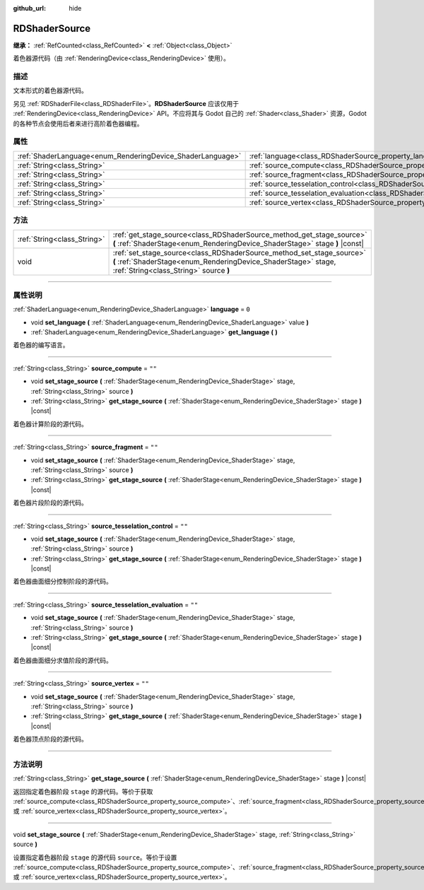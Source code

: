 :github_url: hide

.. DO NOT EDIT THIS FILE!!!
.. Generated automatically from Godot engine sources.
.. Generator: https://github.com/godotengine/godot/tree/master/doc/tools/make_rst.py.
.. XML source: https://github.com/godotengine/godot/tree/master/doc/classes/RDShaderSource.xml.

.. _class_RDShaderSource:

RDShaderSource
==============

**继承：** :ref:`RefCounted<class_RefCounted>` **<** :ref:`Object<class_Object>`

着色器源代码（由 :ref:`RenderingDevice<class_RenderingDevice>` 使用）。

.. rst-class:: classref-introduction-group

描述
----

文本形式的着色器源代码。

另见 :ref:`RDShaderFile<class_RDShaderFile>`\ 。\ **RDShaderSource** 应该仅用于 :ref:`RenderingDevice<class_RenderingDevice>` API。不应将其与 Godot 自己的 :ref:`Shader<class_Shader>` 资源，Godot 的各种节点会使用后者来进行高阶着色器编程。

.. rst-class:: classref-reftable-group

属性
----

.. table::
   :widths: auto

   +------------------------------------------------------------+---------------------------------------------------------------------------------------------------+--------+
   | :ref:`ShaderLanguage<enum_RenderingDevice_ShaderLanguage>` | :ref:`language<class_RDShaderSource_property_language>`                                           | ``0``  |
   +------------------------------------------------------------+---------------------------------------------------------------------------------------------------+--------+
   | :ref:`String<class_String>`                                | :ref:`source_compute<class_RDShaderSource_property_source_compute>`                               | ``""`` |
   +------------------------------------------------------------+---------------------------------------------------------------------------------------------------+--------+
   | :ref:`String<class_String>`                                | :ref:`source_fragment<class_RDShaderSource_property_source_fragment>`                             | ``""`` |
   +------------------------------------------------------------+---------------------------------------------------------------------------------------------------+--------+
   | :ref:`String<class_String>`                                | :ref:`source_tesselation_control<class_RDShaderSource_property_source_tesselation_control>`       | ``""`` |
   +------------------------------------------------------------+---------------------------------------------------------------------------------------------------+--------+
   | :ref:`String<class_String>`                                | :ref:`source_tesselation_evaluation<class_RDShaderSource_property_source_tesselation_evaluation>` | ``""`` |
   +------------------------------------------------------------+---------------------------------------------------------------------------------------------------+--------+
   | :ref:`String<class_String>`                                | :ref:`source_vertex<class_RDShaderSource_property_source_vertex>`                                 | ``""`` |
   +------------------------------------------------------------+---------------------------------------------------------------------------------------------------+--------+

.. rst-class:: classref-reftable-group

方法
----

.. table::
   :widths: auto

   +-----------------------------+----------------------------------------------------------------------------------------------------------------------------------------------------------------------------------+
   | :ref:`String<class_String>` | :ref:`get_stage_source<class_RDShaderSource_method_get_stage_source>` **(** :ref:`ShaderStage<enum_RenderingDevice_ShaderStage>` stage **)** |const|                             |
   +-----------------------------+----------------------------------------------------------------------------------------------------------------------------------------------------------------------------------+
   | void                        | :ref:`set_stage_source<class_RDShaderSource_method_set_stage_source>` **(** :ref:`ShaderStage<enum_RenderingDevice_ShaderStage>` stage, :ref:`String<class_String>` source **)** |
   +-----------------------------+----------------------------------------------------------------------------------------------------------------------------------------------------------------------------------+

.. rst-class:: classref-section-separator

----

.. rst-class:: classref-descriptions-group

属性说明
--------

.. _class_RDShaderSource_property_language:

.. rst-class:: classref-property

:ref:`ShaderLanguage<enum_RenderingDevice_ShaderLanguage>` **language** = ``0``

.. rst-class:: classref-property-setget

- void **set_language** **(** :ref:`ShaderLanguage<enum_RenderingDevice_ShaderLanguage>` value **)**
- :ref:`ShaderLanguage<enum_RenderingDevice_ShaderLanguage>` **get_language** **(** **)**

着色器的编写语言。

.. rst-class:: classref-item-separator

----

.. _class_RDShaderSource_property_source_compute:

.. rst-class:: classref-property

:ref:`String<class_String>` **source_compute** = ``""``

.. rst-class:: classref-property-setget

- void **set_stage_source** **(** :ref:`ShaderStage<enum_RenderingDevice_ShaderStage>` stage, :ref:`String<class_String>` source **)**
- :ref:`String<class_String>` **get_stage_source** **(** :ref:`ShaderStage<enum_RenderingDevice_ShaderStage>` stage **)** |const|

着色器计算阶段的源代码。

.. rst-class:: classref-item-separator

----

.. _class_RDShaderSource_property_source_fragment:

.. rst-class:: classref-property

:ref:`String<class_String>` **source_fragment** = ``""``

.. rst-class:: classref-property-setget

- void **set_stage_source** **(** :ref:`ShaderStage<enum_RenderingDevice_ShaderStage>` stage, :ref:`String<class_String>` source **)**
- :ref:`String<class_String>` **get_stage_source** **(** :ref:`ShaderStage<enum_RenderingDevice_ShaderStage>` stage **)** |const|

着色器片段阶段的源代码。

.. rst-class:: classref-item-separator

----

.. _class_RDShaderSource_property_source_tesselation_control:

.. rst-class:: classref-property

:ref:`String<class_String>` **source_tesselation_control** = ``""``

.. rst-class:: classref-property-setget

- void **set_stage_source** **(** :ref:`ShaderStage<enum_RenderingDevice_ShaderStage>` stage, :ref:`String<class_String>` source **)**
- :ref:`String<class_String>` **get_stage_source** **(** :ref:`ShaderStage<enum_RenderingDevice_ShaderStage>` stage **)** |const|

着色器曲面细分控制阶段的源代码。

.. rst-class:: classref-item-separator

----

.. _class_RDShaderSource_property_source_tesselation_evaluation:

.. rst-class:: classref-property

:ref:`String<class_String>` **source_tesselation_evaluation** = ``""``

.. rst-class:: classref-property-setget

- void **set_stage_source** **(** :ref:`ShaderStage<enum_RenderingDevice_ShaderStage>` stage, :ref:`String<class_String>` source **)**
- :ref:`String<class_String>` **get_stage_source** **(** :ref:`ShaderStage<enum_RenderingDevice_ShaderStage>` stage **)** |const|

着色器曲面细分求值阶段的源代码。

.. rst-class:: classref-item-separator

----

.. _class_RDShaderSource_property_source_vertex:

.. rst-class:: classref-property

:ref:`String<class_String>` **source_vertex** = ``""``

.. rst-class:: classref-property-setget

- void **set_stage_source** **(** :ref:`ShaderStage<enum_RenderingDevice_ShaderStage>` stage, :ref:`String<class_String>` source **)**
- :ref:`String<class_String>` **get_stage_source** **(** :ref:`ShaderStage<enum_RenderingDevice_ShaderStage>` stage **)** |const|

着色器顶点阶段的源代码。

.. rst-class:: classref-section-separator

----

.. rst-class:: classref-descriptions-group

方法说明
--------

.. _class_RDShaderSource_method_get_stage_source:

.. rst-class:: classref-method

:ref:`String<class_String>` **get_stage_source** **(** :ref:`ShaderStage<enum_RenderingDevice_ShaderStage>` stage **)** |const|

返回指定着色器阶段 ``stage`` 的源代码。等价于获取 :ref:`source_compute<class_RDShaderSource_property_source_compute>`\ 、\ :ref:`source_fragment<class_RDShaderSource_property_source_fragment>`\ 、\ :ref:`source_tesselation_control<class_RDShaderSource_property_source_tesselation_control>`\ 、\ :ref:`source_tesselation_evaluation<class_RDShaderSource_property_source_tesselation_evaluation>` 或 :ref:`source_vertex<class_RDShaderSource_property_source_vertex>`\ 。

.. rst-class:: classref-item-separator

----

.. _class_RDShaderSource_method_set_stage_source:

.. rst-class:: classref-method

void **set_stage_source** **(** :ref:`ShaderStage<enum_RenderingDevice_ShaderStage>` stage, :ref:`String<class_String>` source **)**

设置指定着色器阶段 ``stage`` 的源代码 ``source``\ 。等价于设置 :ref:`source_compute<class_RDShaderSource_property_source_compute>`\ 、\ :ref:`source_fragment<class_RDShaderSource_property_source_fragment>`\ 、\ :ref:`source_tesselation_control<class_RDShaderSource_property_source_tesselation_control>`\ 、\ :ref:`source_tesselation_evaluation<class_RDShaderSource_property_source_tesselation_evaluation>` 或 :ref:`source_vertex<class_RDShaderSource_property_source_vertex>`\ 。

.. |virtual| replace:: :abbr:`virtual (本方法通常需要用户覆盖才能生效。)`
.. |const| replace:: :abbr:`const (本方法没有副作用。不会修改该实例的任何成员变量。)`
.. |vararg| replace:: :abbr:`vararg (本方法除了在此处描述的参数外，还能够继续接受任意数量的参数。)`
.. |constructor| replace:: :abbr:`constructor (本方法用于构造某个类型。)`
.. |static| replace:: :abbr:`static (调用本方法无需实例，所以可以直接使用类名调用。)`
.. |operator| replace:: :abbr:`operator (本方法描述的是使用本类型作为左操作数的有效操作符。)`
.. |bitfield| replace:: :abbr:`BitField (这个值是由下列标志构成的位掩码整数。)`
